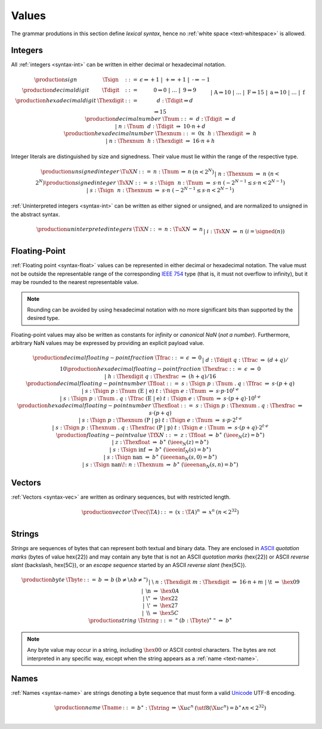 .. _text-value:
.. index:: value
   pair: text format; value

Values
------

The grammar produtions in this section define *lexical syntax*,
hence no :ref:`white space <text-whitespace>` is allowed.


.. _text-sign:
.. _text-digit:
.. _text-hexdigit:
.. _text-int:
.. _text-sint:
.. _text-uint:
.. index:: integer, unsigned integer, signed integer, uninterpreted integer
   pair: text format; integer
   pair: text format; unsigned integer
   pair: text format; signed integer
   pair: text format; uninterpreted integer

Integers
~~~~~~~~

All :ref:`integers <syntax-int>` can be written in either decimal or hexadecimal notation.

.. math::
   \begin{array}{llclll@{\qquad}l}
   \production{sign} & \Tsign &::=&
     \epsilon \Rightarrow {+}1 ~|~
     \text{+} \Rightarrow {+}1 ~|~
     \text{-} \Rightarrow {-}1 \\
   \production{decimal digit} & \Tdigit &::=&
     \text{0} \Rightarrow 0 ~|~ \dots ~|~ \text{9} \Rightarrow 9 \\
   \production{hexadecimal digit} & \Thexdigit &::=&
     d{:}\Tdigit \Rightarrow d \\ &&|&
     \text{A} \Rightarrow 10 ~|~ \dots ~|~ \text{F} \Rightarrow 15 \\ &&|&
     \text{a} \Rightarrow 10 ~|~ \dots ~|~ \text{f} \Rightarrow 15 \\
   \production{decimal number} & \Tnum &::=&
     d{:}\Tdigit &\Rightarrow& d \\ &&|&
     n{:}\Tnum~~d{:}\Tdigit &\Rightarrow& 10\cdot n + d \\
   \production{hexadecimal number} & \Thexnum &::=&
     \text{0x}~~h{:}\Thexdigit &\Rightarrow& h \\ &&|&
     n{:}\Thexnum~~h{:}\Thexdigit &\Rightarrow& 16\cdot n + h \\
   \end{array}

Integer literals are distinguished by size and signedness.
Their value must lie within the range of the respective type.

.. math::
   \begin{array}{llclll@{\qquad}l}
   \production{unsigned integer} & \TuX{N} &::=&
     n{:}\Tnum &\Rightarrow& n & (n < 2^N) \\ &&|&
     n{:}\Thexnum &\Rightarrow& n & (n < 2^N) \\
   \production{signed integer} & \TsX{N} &::=&
     s{:}\Tsign~~n{:}\Tnum &\Rightarrow& s\cdot n & (-2^{N-1} \leq s\cdot n < 2^{N-1}) \\ &&|&
     s{:}\Tsign~~n{:}\Thexnum &\Rightarrow& s\cdot n & (-2^{N-1} \leq s\cdot n < 2^{N-1}) \\
   \end{array}

:ref:`Uninterpreted integers <syntax-int>` can be written as either signed or unsigned, and are normalized to unsigned in the abstract syntax.

.. math::
   \begin{array}{llclll@{\qquad\qquad}l}
   \production{uninterpreted integers} & \TiX{N} &::=&
     n{:}\TuX{N} &\Rightarrow& n \\ &&|&
     i{:}\TsX{N} &\Rightarrow& n & (i = \signed(n)) \\
   \end{array}


.. _text-frac:
.. _text-hexfrac:
.. _text-float:
.. _text-hexfloat:
.. index:: floating-point number
   pair: text format; floating-point number

Floating-Point
~~~~~~~~~~~~~~

:ref:`Floating point <syntax-float>` values can be represented in either decimal or hexadecimal notation.
The value must not be outside the representable range of the corresponding `IEEE 754 <http://ieeexplore.ieee.org/document/4610935/>`_ type
(that is, it must not overflow to infinity),
but it may be rounded to the nearest representable value.

.. note::
   Rounding can be avoided by using hexadecimal notation with no more significant bits than supported by the desired type.

Floating-point values may also be written as constants for *infinity* or *canonical NaN* (*not a number*).
Furthermore, arbitrary NaN values may be expressed by providing an explicit payload value.

.. math::
   \begin{array}{llclll@{\qquad\qquad}l}
   \production{decimal floating-point fraction} & \Tfrac &::=&
     \epsilon &\Rightarrow& 0 \\ &&|&
     d{:}\Tdigit~q{:}\Tfrac &\Rightarrow& (d+q)/10 \\
   \production{hexadecimal floating-point fraction} & \Thexfrac &::=&
     \epsilon &\Rightarrow& 0 \\ &&|&
     h{:}\Thexdigit~q{:}\Thexfrac &\Rightarrow& (h+q)/16 \\
   \production{decimal floating-point number} & \Tfloat &::=&
     s{:}\Tsign~p{:}\Tnum~\text{.}~q{:}\Tfrac
       &\Rightarrow& s\cdot(p+q) \\ &&|&
     s{:}\Tsign~p{:}\Tnum~(\text{E}~|~\text{e})~t{:}\Tsign~e{:}\Tnum
       &\Rightarrow& s\cdot p\cdot 10^{t\cdot e} \\ &&|&
     s{:}\Tsign~p{:}\Tnum~\text{.}~q{:}\Tfrac~(\text{E}~|~\text{e})~t{:}\Tsign~e{:}\Tnum
       &\Rightarrow& s\cdot(p+q)\cdot 10^{t\cdot e} \\
   \production{hexadecimal floating-point number} & \Thexfloat &::=&
     s{:}\Tsign~p{:}\Thexnum~\text{.}~q{:}\Thexfrac
       &\Rightarrow& s\cdot(p+q) \\ &&|&
     s{:}\Tsign~p{:}\Thexnum~(\text{P}~|~\text{p})~t{:}\Tsign~e{:}\Tnum
       &\Rightarrow& s\cdot p\cdot 2^{t\cdot e} \\ &&|&
     s{:}\Tsign~p{:}\Thexnum~\text{.}~q{:}\Thexfrac~(\text{P}~|~\text{p})~t{:}\Tsign~e{:}\Tnum
       &\Rightarrow& s\cdot(p+q)\cdot 2^{t\cdot e} \\
   \production{floating-point value} & \TfX{N} &::=&
     z{:}\Tfloat &\Rightarrow& b^\ast & (\ieee_N(z) = b^\ast) \\ &&|&
     z{:}\Thexfloat &\Rightarrow& b^\ast & (\ieee_N(z) = b^\ast) \\ &&|&
     s{:}\Tsign~\text{inf} &\Rightarrow& b^\ast & (\ieeeinf_N(s) = b^\ast) \\ &&|&
     s{:}\Tsign~\text{nan} &\Rightarrow& b^\ast & (\ieeenan_N(s, 0) = b^\ast) \\ &&|&
     s{:}\Tsign~\text{nan\!:}~n{:}\Thexnum &\Rightarrow& b^\ast & (\ieeenan_N(s, n) = b^\ast) \\
   \end{array}


.. _text-vec:
.. index:: vector
   pair: text format; vector

Vectors
~~~~~~~

:ref:`Vectors <syntax-vec>` are written as ordinary sequences, but with restricted length.

.. math::
   \begin{array}{llclll@{\qquad\qquad}l}
   \production{vector} & \Tvec(\T{A}) &::=&
     (x{:}\T{A})^n &\Rightarrow& x^n & (n < 2^{32}) \\
   \end{array}


.. _text-byte:
.. _text-string:
.. index:: byte, string
   pair: text format; byte
   pair: text format; string

Strings
~~~~~~~

*Strings* are sequences of bytes that can represent both textual and binary data.
They are enclosed in `ASCII <http://webstore.ansi.org/RecordDetail.aspx?sku=INCITS+4-1986%5bR2012%5d>`_ *quotation marks* (bytes of value \hex{22})
and may contain any byte that is not an ASCII *quotation marks* (\hex{22}) or ASCII *reverse slant* (backslash, \hex{5C}),
or an *escape sequence* started by an ASCII *reverse slant* (\hex{5C}).

.. math::
   \begin{array}{llclll@{\qquad\qquad}l}
   \production{byte} & \Tbyte &::=&
     b &\Rightarrow& b & (b \neq \text{\backslash} \wedge b \neq \text{"}) \\ &&|&
     \text{\backslash}~n{:}\Thexdigit~m{:}\Thexdigit &\Rightarrow& 16\cdot n+m \\ &&|&
     \text{\backslash{}t} &\Rightarrow& \hex{09} \\ &&|&
     \text{\backslash{}n} &\Rightarrow& \hex{0A} \\ &&|&
     \text{\backslash{}"} &\Rightarrow& \hex{22} \\ &&|&
     \text{\backslash{}'} &\Rightarrow& \hex{27} \\ &&|&
     \text{\backslash\backslash} &\Rightarrow& \hex{5C} \\
   \production{string} & \Tstring &::=&
     \text{"}~(b{:}\Tbyte)^\ast~\text{"}
       &\Rightarrow& b^\ast \\
   \end{array}

.. note::
   Any byte value may occur in a string,
   including :math:`\hex{00}` or ASCII control characters.
   The bytes are not interpreted in any specific way,
   except when the string appears as a :ref:`name <text-name>`.


.. _text-name:
.. index:: name, byte
   pair: text format; name

Names
~~~~~

:ref:`Names <syntax-name>` are strings denoting a byte sequence that must form a valid `Unicode <http://www.unicode.org/versions/latest/>`_ UTF-8 encoding.

.. math::
   \begin{array}{llclll@{\qquad}l}
   \production{name} & \Tname &::=&
     b^\ast{:}\Tstring &\Rightarrow& \X{uc}^n
       & (\utf8(\X{uc}^n) = b^\ast \wedge n < 2^{32}) \\
   \end{array}
